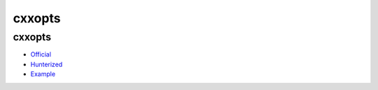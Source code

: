 .. spelling::

    cxxopts

.. _pkg.cxxopts:

cxxopts
=======

cxxopts
~~~~~~~

-  `Official <https://github.com/jarro2783/cxxopts>`__
-  `Hunterized <https://github.com/hunter-packages/cxxopts>`__
-  `Example <https://github.com/ruslo/hunter/blob/master/examples/cxxopts/CMakeLists.txt>`__

.. code-block::cmake

    hunter_add_package(cxxopts)
    find_package(cxxopts CONFIG REQUIRED)

    target_link_libraries(... PUBLIC cxxopts::cxxopts)
